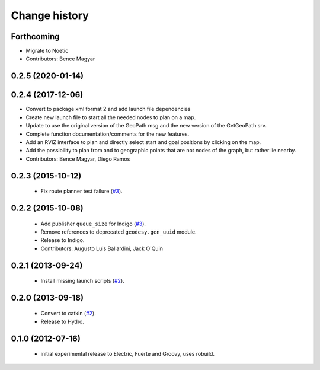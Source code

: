 Change history
==============

Forthcoming
-----------
* Migrate to Noetic
* Contributors: Bence Magyar

0.2.5 (2020-01-14)
------------------

0.2.4 (2017-12-06)
------------------
* Convert to package xml format 2 and add launch file dependencies
* Create new launch file to start all the needed nodes to plan on a map.
* Update to use the original version of the GeoPath msg and the new version of the GetGeoPath srv.
* Complete function documentation/comments for the new features.
* Add an RVIZ interface to plan and directly select start and goal positions by clicking on the map.
* Add the possibility to plan from and to geographic points that are not nodes of the graph, but rather lie nearby.
* Contributors: Bence Magyar, Diego Ramos

0.2.3 (2015-10-12)
------------------

 * Fix route planner test failure (`#3`_).

0.2.2 (2015-10-08)
------------------

 * Add publisher ``queue_size`` for Indigo (`#3`_).
 * Remove references to deprecated ``geodesy.gen_uuid`` module.
 * Release to Indigo.
 * Contributors: Augusto Luis Ballardini, Jack O'Quin

0.2.1 (2013-09-24)
------------------

 * Install missing launch scripts (`#2`_). 

0.2.0 (2013-09-18)
------------------

 * Convert to catkin (`#2`_).
 * Release to Hydro.

0.1.0 (2012-07-16)
------------------

 * initial experimental release to Electric, Fuerte and Groovy, uses
   robuild.

.. _`#2`: https://github.com/ros-geographic-info/open_street_map/issues/2
.. _`#3`: https://github.com/ros-geographic-info/open_street_map/issues/3
